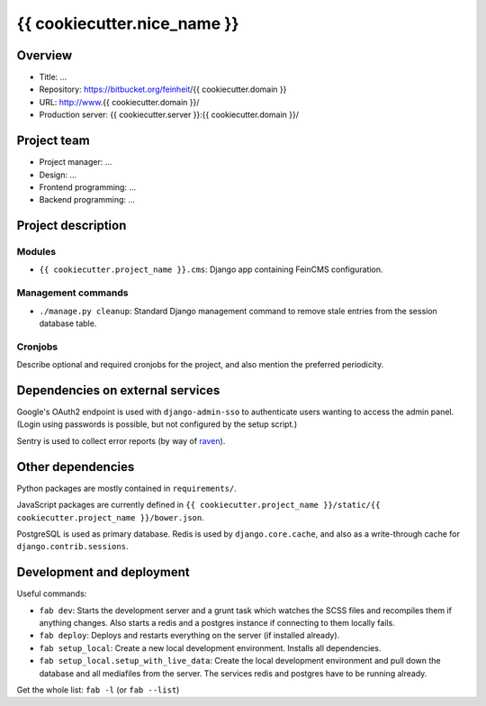 ============================
{{ cookiecutter.nice_name }}
============================

Overview
========

- Title: ...
- Repository: https://bitbucket.org/feinheit/{{ cookiecutter.domain }}
- URL: http://www.{{ cookiecutter.domain }}/
- Production server: {{ cookiecutter.server }}:{{ cookiecutter.domain }}/


Project team
============

- Project manager: ...
- Design: ...
- Frontend programming: ...
- Backend programming: ...


Project description
===================

Modules
-------

- ``{{ cookiecutter.project_name }}.cms``:
  Django app containing FeinCMS configuration.


Management commands
-------------------

- ``./manage.py cleanup``:
  Standard Django management command to remove stale entries from the session
  database table.


Cronjobs
--------

Describe optional and required cronjobs for the project, and also mention the
preferred periodicity.


Dependencies on external services
=================================

Google's OAuth2 endpoint is used with ``django-admin-sso`` to authenticate
users wanting to access the admin panel. (Login using passwords is possible,
but not configured by the setup script.)

Sentry is used to collect error reports (by way of
`raven <https://pypi.python.org/pypi/raven>`_).


Other dependencies
==================

Python packages are mostly contained in ``requirements/``.

JavaScript packages are currently defined in
``{{ cookiecutter.project_name }}/static/{{ cookiecutter.project_name }}/bower.json``.

PostgreSQL is used as primary database. Redis is used by ``django.core.cache``,
and also as a write-through cache for ``django.contrib.sessions``.


Development and deployment
==========================

Useful commands:

- ``fab dev``:
  Starts the development server and a grunt task which watches the SCSS files
  and recompiles them if anything changes. Also starts a redis and a postgres
  instance if connecting to them locally fails.

- ``fab deploy``:
  Deploys and restarts everything on the server (if installed already).

- ``fab setup_local``:
  Create a new local development environment. Installs all dependencies.

- ``fab setup_local.setup_with_live_data``:
  Create the local development environment and pull down the database and all
  mediafiles from the server. The services redis and postgres have to be
  running already.

Get the whole list: ``fab -l`` (or ``fab --list``)

